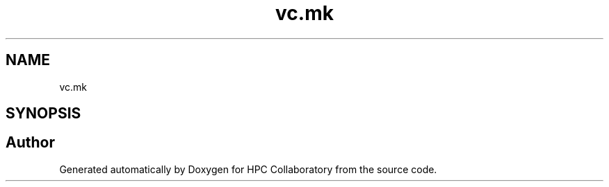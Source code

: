 .TH "vc.mk" 3 "Wed Apr 15 2020" "HPC Collaboratory" \" -*- nroff -*-
.ad l
.nh
.SH NAME
vc.mk
.SH SYNOPSIS
.br
.PP
.SH "Author"
.PP 
Generated automatically by Doxygen for HPC Collaboratory from the source code\&.
